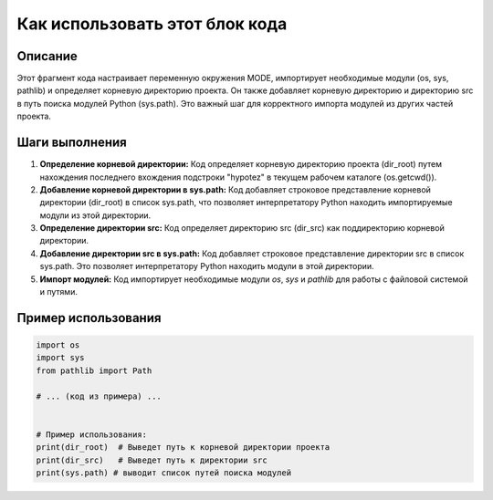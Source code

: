 Как использовать этот блок кода
=========================================================================================

Описание
-------------------------
Этот фрагмент кода настраивает переменную окружения MODE, импортирует необходимые модули (os, sys, pathlib) и определяет корневую директорию проекта. Он также добавляет корневую директорию и директорию src в путь поиска модулей Python (sys.path). Это важный шаг для корректного импорта модулей из других частей проекта.

Шаги выполнения
-------------------------
1. **Определение корневой директории:** Код определяет корневую директорию проекта (dir_root) путем нахождения последнего вхождения подстроки "hypotez" в текущем рабочем каталоге (os.getcwd()).
2. **Добавление корневой директории в sys.path:** Код добавляет строковое представление корневой директории (dir_root) в список sys.path, что позволяет интерпретатору Python находить импортируемые модули из этой директории.
3. **Определение директории src:** Код определяет директорию src (dir_src) как поддиректорию корневой директории.
4. **Добавление директории src в sys.path:**  Код добавляет строковое представление директории src в список sys.path. Это позволяет интерпретатору Python находить модули в этой директории.
5. **Импорт модулей:** Код импортирует необходимые модули `os`, `sys` и `pathlib` для работы с файловой системой и путями.


Пример использования
-------------------------
.. code-block:: python

    import os
    import sys
    from pathlib import Path

    # ... (код из примера) ...


    # Пример использования:
    print(dir_root)  # Выведет путь к корневой директории проекта
    print(dir_src)   # Выведет путь к директории src
    print(sys.path) # выводит список путей поиска модулей